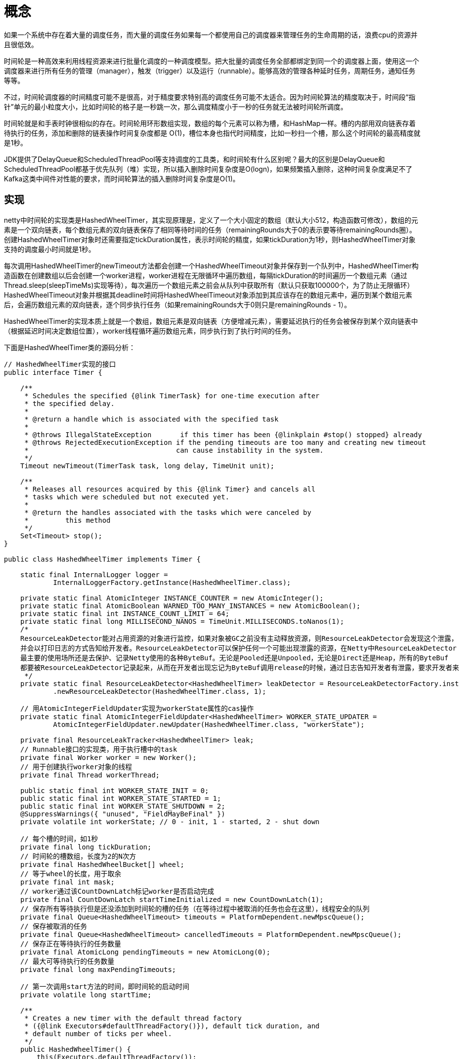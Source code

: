 = 概念

如果一个系统中存在着大量的调度任务，而大量的调度任务如果每一个都使用自己的调度器来管理任务的生命周期的话，浪费cpu的资源并且很低效。

时间轮是一种高效来利用线程资源来进行批量化调度的一种调度模型。把大批量的调度任务全部都绑定到同一个的调度器上面，使用这一个调度器来进行所有任务的管理（manager），触发（trigger）以及运行（runnable）。能够高效的管理各种延时任务，周期任务，通知任务等等。

不过，时间轮调度器的时间精度可能不是很高，对于精度要求特别高的调度任务可能不太适合。因为时间轮算法的精度取决于，时间段“指针”单元的最小粒度大小，比如时间轮的格子是一秒跳一次，那么调度精度小于一秒的任务就无法被时间轮所调度。

时间轮就是和手表时钟很相似的存在。时间轮用环形数组实现，数组的每个元素可以称为槽，和HashMap一样。槽的内部用双向链表存着待执行的任务，添加和删除的链表操作时间复杂度都是 O(1)，槽位本身也指代时间精度，比如一秒扫一个槽，那么这个时间轮的最高精度就是1秒。

JDK提供了DelayQueue和ScheduledThreadPool等支持调度的工具类，和时间轮有什么区别呢？最大的区别是DelayQueue和ScheduledThreadPool都基于优先队列（堆）实现，所以插入删除时间复杂度是O(logn)，如果频繁插入删除，这种时间复杂度满足不了Kafka这类中间件对性能的要求，而时间轮算法的插入删除时间复杂度是O(1)。

== 实现

netty中时间轮的实现类是HashedWheelTimer，其实现原理是，定义了一个大小固定的数组（默认大小512，构造函数可修改），数组的元素是一个双向链表，每个数组元素的双向链表保存了相同等待时间的任务（remainingRounds大于0的表示要等待remainingRounds圈）。创建HashedWheelTimer对象时还需要指定tickDuration属性，表示时间轮的精度，如果tickDuration为1秒，则HashedWheelTimer对象支持的调度最小时间就是1秒。

每次调用HashedWheelTimer的newTimeout方法都会创建一个HashedWheelTimeout对象并保存到一个队列中，HashedWheelTimer构造函数在创建数组以后会创建一个worker进程，worker进程在无限循环中遍历数组，每隔tickDuration的时间遍历一个数组元素（通过Thread.sleep(sleepTimeMs)实现等待），每次遍历一个数组元素之前会从队列中获取所有（默认只获取100000个，为了防止无限循环）HashedWheelTimeout对象并根据其deadline时间将HashedWheelTimeout对象添加到其应该存在的数组元素中，遍历到某个数组元素后，会遍历数组元素的双向链表，逐个同步执行任务（如果remainingRounds大于0则只是remainingRounds - 1）。

HashedWheelTimer的实现本质上就是一个数组，数组元素是双向链表（方便增减元素），需要延迟执行的任务会被保存到某个双向链表中（根据延迟时间决定数组位置），worker线程循环遍历数组元素，同步执行到了执行时间的任务。

下面是HashedWheelTimer类的源码分析：

[java]
----
// HashedWheelTimer实现的接口
public interface Timer {

    /**
     * Schedules the specified {@link TimerTask} for one-time execution after
     * the specified delay.
     *
     * @return a handle which is associated with the specified task
     *
     * @throws IllegalStateException       if this timer has been {@linkplain #stop() stopped} already
     * @throws RejectedExecutionException if the pending timeouts are too many and creating new timeout
     *                                    can cause instability in the system.
     */
    Timeout newTimeout(TimerTask task, long delay, TimeUnit unit);

    /**
     * Releases all resources acquired by this {@link Timer} and cancels all
     * tasks which were scheduled but not executed yet.
     *
     * @return the handles associated with the tasks which were canceled by
     *         this method
     */
    Set<Timeout> stop();
}

public class HashedWheelTimer implements Timer {

    static final InternalLogger logger =
            InternalLoggerFactory.getInstance(HashedWheelTimer.class);

    private static final AtomicInteger INSTANCE_COUNTER = new AtomicInteger();
    private static final AtomicBoolean WARNED_TOO_MANY_INSTANCES = new AtomicBoolean();
    private static final int INSTANCE_COUNT_LIMIT = 64;
    private static final long MILLISECOND_NANOS = TimeUnit.MILLISECONDS.toNanos(1);
    /*
    ResourceLeakDetector能对占用资源的对象进行监控，如果对象被GC之前没有主动释放资源，则ResourceLeakDetector会发现这个泄露，
    并会以打印日志的方式告知给开发者。ResourceLeakDetector可以保护任何一个可能出现泄露的资源，在Netty中ResourceLeakDetector
    最主要的使用场所还是去保护、记录Netty使用的各种ByteBuf。无论是Pooled还是Unpooled，无论是Direct还是Heap，所有的ByteBuf
    都要被ResourceLeakDetector记录起来，从而在开发者出现忘记为ByteBuf调用release的时候，通过日志告知开发者有泄露，要求开发者来排查问题。
     */
    private static final ResourceLeakDetector<HashedWheelTimer> leakDetector = ResourceLeakDetectorFactory.instance()
            .newResourceLeakDetector(HashedWheelTimer.class, 1);

    // 用AtomicIntegerFieldUpdater实现为workerState属性的cas操作
    private static final AtomicIntegerFieldUpdater<HashedWheelTimer> WORKER_STATE_UPDATER =
            AtomicIntegerFieldUpdater.newUpdater(HashedWheelTimer.class, "workerState");

    private final ResourceLeakTracker<HashedWheelTimer> leak;
    // Runnable接口的实现类，用于执行槽中的task
    private final Worker worker = new Worker();
    // 用于创建执行worker对象的线程
    private final Thread workerThread;

    public static final int WORKER_STATE_INIT = 0;
    public static final int WORKER_STATE_STARTED = 1;
    public static final int WORKER_STATE_SHUTDOWN = 2;
    @SuppressWarnings({ "unused", "FieldMayBeFinal" })
    private volatile int workerState; // 0 - init, 1 - started, 2 - shut down

    // 每个槽的时间，如1秒
    private final long tickDuration;
    // 时间轮的槽数组，长度为2的N次方
    private final HashedWheelBucket[] wheel;
    // 等于wheel的长度，用于取余
    private final int mask;
    // worker通过该CountDownLatch标记worker是否启动完成
    private final CountDownLatch startTimeInitialized = new CountDownLatch(1);
    // 保存所有等待执行但是还没添加到时间轮的槽的任务（在等待过程中被取消的任务也会在这里），线程安全的队列
    private final Queue<HashedWheelTimeout> timeouts = PlatformDependent.newMpscQueue();
    // 保存被取消的任务
    private final Queue<HashedWheelTimeout> cancelledTimeouts = PlatformDependent.newMpscQueue();
    // 保存正在等待执行的任务数量
    private final AtomicLong pendingTimeouts = new AtomicLong(0);
    // 最大可等待执行的任务数量
    private final long maxPendingTimeouts;

    // 第一次调用start方法的时间，即时间轮的启动时间
    private volatile long startTime;

    /**
     * Creates a new timer with the default thread factory
     * ({@link Executors#defaultThreadFactory()}), default tick duration, and
     * default number of ticks per wheel.
     */
    public HashedWheelTimer() {
        this(Executors.defaultThreadFactory());
    }

    /**
     * Creates a new timer with the default thread factory
     * ({@link Executors#defaultThreadFactory()}) and default number of ticks
     * per wheel.
     *
     * @param tickDuration   the duration between tick
     * @param unit           the time unit of the {@code tickDuration}
     * @throws NullPointerException     if {@code unit} is {@code null}
     * @throws IllegalArgumentException if {@code tickDuration} is &lt;= 0
     */
    public HashedWheelTimer(long tickDuration, TimeUnit unit) {
        this(Executors.defaultThreadFactory(), tickDuration, unit);
    }

    /**
     * Creates a new timer with the default thread factory
     * ({@link Executors#defaultThreadFactory()}).
     *
     * @param tickDuration   the duration between tick
     * @param unit           the time unit of the {@code tickDuration}
     * @param ticksPerWheel  the size of the wheel
     * @throws NullPointerException     if {@code unit} is {@code null}
     * @throws IllegalArgumentException if either of {@code tickDuration} and {@code ticksPerWheel} is &lt;= 0
     */
    public HashedWheelTimer(long tickDuration, TimeUnit unit, int ticksPerWheel) {
        this(Executors.defaultThreadFactory(), tickDuration, unit, ticksPerWheel);
    }

    /**
     * Creates a new timer with the default tick duration and default number of
     * ticks per wheel.
     *
     * @param threadFactory  a {@link ThreadFactory} that creates a
     *                       background {@link Thread} which is dedicated to
     *                       {@link TimerTask} execution.
     * @throws NullPointerException if {@code threadFactory} is {@code null}
     */
    public HashedWheelTimer(ThreadFactory threadFactory) {
        this(threadFactory, 100, TimeUnit.MILLISECONDS);
    }

    /**
     * Creates a new timer with the default number of ticks per wheel.
     *
     * @param threadFactory  a {@link ThreadFactory} that creates a
     *                       background {@link Thread} which is dedicated to
     *                       {@link TimerTask} execution.
     * @param tickDuration   the duration between tick
     * @param unit           the time unit of the {@code tickDuration}
     * @throws NullPointerException     if either of {@code threadFactory} and {@code unit} is {@code null}
     * @throws IllegalArgumentException if {@code tickDuration} is &lt;= 0
     */
    public HashedWheelTimer(
            ThreadFactory threadFactory, long tickDuration, TimeUnit unit) {
        this(threadFactory, tickDuration, unit, 512);
    }

    /**
     * Creates a new timer.
     *
     * @param threadFactory  a {@link ThreadFactory} that creates a
     *                       background {@link Thread} which is dedicated to
     *                       {@link TimerTask} execution.
     * @param tickDuration   the duration between tick
     * @param unit           the time unit of the {@code tickDuration}
     * @param ticksPerWheel  the size of the wheel
     * @throws NullPointerException     if either of {@code threadFactory} and {@code unit} is {@code null}
     * @throws IllegalArgumentException if either of {@code tickDuration} and {@code ticksPerWheel} is &lt;= 0
     */
    public HashedWheelTimer(
            ThreadFactory threadFactory,
            long tickDuration, TimeUnit unit, int ticksPerWheel) {
        this(threadFactory, tickDuration, unit, ticksPerWheel, true);
    }

    /**
     * Creates a new timer.
     *
     * @param threadFactory        a {@link ThreadFactory} that creates a
     *                             background {@link Thread} which is dedicated to
     *                             {@link TimerTask} execution.
     * @param tickDuration         the duration between tick
     * @param unit                 the time unit of the {@code tickDuration}
     * @param ticksPerWheel        the size of the wheel
     * @param leakDetection        {@code true} if leak detection should be enabled always,
     *                             if false it will only be enabled if the worker thread is not
     *                             a daemon thread.
     * @throws NullPointerException     if either of {@code threadFactory} and {@code unit} is {@code null}
     * @throws IllegalArgumentException if either of {@code tickDuration} and {@code ticksPerWheel} is &lt;= 0
     */
    public HashedWheelTimer(
        ThreadFactory threadFactory,
        long tickDuration, TimeUnit unit, int ticksPerWheel, boolean leakDetection) {
        this(threadFactory, tickDuration, unit, ticksPerWheel, leakDetection, -1);
    }

    /**
     * Creates a new timer.
     *
     * @param threadFactory        a {@link ThreadFactory} that creates a
     *                             background {@link Thread} which is dedicated to
     *                             {@link TimerTask} execution.
     * @param tickDuration         the duration between tick
     * @param unit                 the time unit of the {@code tickDuration}
     * @param ticksPerWheel        the size of the wheel
     * @param leakDetection        {@code true} if leak detection should be enabled always,
     *                             if false it will only be enabled if the worker thread is not
     *                             a daemon thread.
     * @param  maxPendingTimeouts  The maximum number of pending timeouts after which call to
     *                             {@code newTimeout} will result in
     *                             {@link java.util.concurrent.RejectedExecutionException}
     *                             being thrown. No maximum pending timeouts limit is assumed if
     *                             this value is 0 or negative.
     * @throws NullPointerException     if either of {@code threadFactory} and {@code unit} is {@code null}
     * @throws IllegalArgumentException if either of {@code tickDuration} and {@code ticksPerWheel} is &lt;= 0
     */
    public HashedWheelTimer(
            ThreadFactory threadFactory,
            long tickDuration, TimeUnit unit, int ticksPerWheel, boolean leakDetection,
            long maxPendingTimeouts) {
        requireNonNull(threadFactory, "threadFactory");
        requireNonNull(unit, "unit");
        // 每个刻度的时间
        if (tickDuration <= 0) {
            throw new IllegalArgumentException("tickDuration must be greater than 0: " + tickDuration);
        }
        // 每轮多少个刻度
        if (ticksPerWheel <= 0) {
            throw new IllegalArgumentException("ticksPerWheel must be greater than 0: " + ticksPerWheel);
        }

        // Normalize ticksPerWheel to power of two and initialize the wheel.
        // 创建槽数组
        wheel = createWheel(ticksPerWheel);
        mask = wheel.length - 1;

        // Convert tickDuration to nanos.
        long duration = unit.toNanos(tickDuration);

        // Prevent overflow.
        if (duration >= Long.MAX_VALUE / wheel.length) {
            throw new IllegalArgumentException(String.format(
                    "tickDuration: %d (expected: 0 < tickDuration in nanos < %d",
                    tickDuration, Long.MAX_VALUE / wheel.length));
        }

        // 刻度最小1毫秒
        if (duration < MILLISECOND_NANOS) {
            logger.warn("Configured tickDuration {} smaller then {}, using 1ms.",
                        tickDuration, MILLISECOND_NANOS);
            this.tickDuration = MILLISECOND_NANOS;
        } else {
            this.tickDuration = duration;
        }

        // 创建用于执行worker的线程
        workerThread = threadFactory.newThread(worker);

        // 默认创建的进程都非守护进程，这里在leakDetection为true或workerThread为非守护进程时对当前时间轮对象执行泄漏检查
        leak = leakDetection || !workerThread.isDaemon() ? leakDetector.track(this) : null;

        // 最大可等待执行的任务数量
        this.maxPendingTimeouts = maxPendingTimeouts;

        // 正常情况下一个进程创建一个HashedWheelTimer对象就够了，这里判断当前进程创建的HashedWheelTimer对象个数是否超过了64个，是
        // 则日志警告
        if (INSTANCE_COUNTER.incrementAndGet() > INSTANCE_COUNT_LIMIT &&
            WARNED_TOO_MANY_INSTANCES.compareAndSet(false, true)) {
            reportTooManyInstances();
        }
    }

    @Override
    protected void finalize() throws Throwable {
        try {
            super.finalize();
        } finally {
            // This object is going to be GCed and it is assumed the ship has sailed to do a proper shutdown. If
            // we have not yet shutdown then we want to make sure we decrement the active instance count.
            if (WORKER_STATE_UPDATER.getAndSet(this, WORKER_STATE_SHUTDOWN) != WORKER_STATE_SHUTDOWN) {
                INSTANCE_COUNTER.decrementAndGet();
            }
        }
    }

    private static HashedWheelBucket[] createWheel(int ticksPerWheel) {
        if (ticksPerWheel <= 0) {
            throw new IllegalArgumentException(
                    "ticksPerWheel must be greater than 0: " + ticksPerWheel);
        }
        if (ticksPerWheel > 1073741824) {
            throw new IllegalArgumentException(
                    "ticksPerWheel may not be greater than 2^30: " + ticksPerWheel);
        }

        // 取2的N次方作为数组长度
        ticksPerWheel = normalizeTicksPerWheel(ticksPerWheel);
        HashedWheelBucket[] wheel = new HashedWheelBucket[ticksPerWheel];
        for (int i = 0; i < wheel.length; i ++) {
            // 每个槽都是一个HashedWheelBucket对象，本质上是一个双向链表
            wheel[i] = new HashedWheelBucket();
        }
        return wheel;
    }

    // 返回大于ticksPerWheel的最小2的N次方，时间轮槽数组的长度就是这个值，2的N次方方便hash
    private static int normalizeTicksPerWheel(int ticksPerWheel) {
        int normalizedTicksPerWheel = 1;
        while (normalizedTicksPerWheel < ticksPerWheel) {
            normalizedTicksPerWheel <<= 1;
        }
        return normalizedTicksPerWheel;
    }

    /**
     * Starts the background thread explicitly.  The background thread will
     * start automatically on demand even if you did not call this method.
     *
     * @throws IllegalStateException if this timer has been
     *                               {@linkplain #stop() stopped} already
     */
    public void start() {
        // 时间轮每次新增任务时start方法都会被调用，这里通过WORKER_STATE_UPDATER保证只有第一次调用start方法时才会执行
        // workerThread.start()，同时设置时间轮状态为WORKER_STATE_STARTED
        switch (WORKER_STATE_UPDATER.get(this)) {
            case WORKER_STATE_INIT:
                if (WORKER_STATE_UPDATER.compareAndSet(this, WORKER_STATE_INIT, WORKER_STATE_STARTED)) {
                    workerThread.start();
                }
                break;
            case WORKER_STATE_STARTED:
                break;
            case WORKER_STATE_SHUTDOWN:
                throw new IllegalStateException("cannot be started once stopped");
            default:
                throw new Error("Invalid WorkerState");
        }

        // Wait until the startTime is initialized by the worker.
        while (startTime == 0) {
            try {
                // 上面调用完workerThread.start()后worker对象就开始执行了，worker会初始化startTime，并调用startTimeInitialized.countDown()
                // 由于是多线程，所以这里等待worker真正启动了
                startTimeInitialized.await();
            } catch (InterruptedException ignore) {
                // Ignore - it will be ready very soon.
            }
        }
    }

    @Override
    public Set<Timeout> stop() {
        if (Thread.currentThread() == workerThread) {
            throw new IllegalStateException(
                    HashedWheelTimer.class.getSimpleName() +
                            ".stop() cannot be called from " +
                            TimerTask.class.getSimpleName());
        }

        if (!WORKER_STATE_UPDATER.compareAndSet(this, WORKER_STATE_STARTED, WORKER_STATE_SHUTDOWN)) {
            // workerState can be 0 or 2 at this moment - let it always be 2.
            if (WORKER_STATE_UPDATER.getAndSet(this, WORKER_STATE_SHUTDOWN) != WORKER_STATE_SHUTDOWN) {
                INSTANCE_COUNTER.decrementAndGet();
                if (leak != null) {
                    boolean closed = leak.close(this);
                    assert closed;
                }
            }

            return Collections.emptySet();
        }

        try {
            boolean interrupted = false;
            while (workerThread.isAlive()) {
                workerThread.interrupt();
                try {
                    workerThread.join(100);
                } catch (InterruptedException ignored) {
                    interrupted = true;
                }
            }

            if (interrupted) {
                Thread.currentThread().interrupt();
            }
        } finally {
            INSTANCE_COUNTER.decrementAndGet();
            if (leak != null) {
                boolean closed = leak.close(this);
                assert closed;
            }
        }
        return worker.unprocessedTimeouts();
    }

    @Override
    public Timeout newTimeout(TimerTask task, long delay, TimeUnit unit) {
        requireNonNull(task, "taks");
        requireNonNull(unit, "unit");

        // 增加正在等待执行的任务数量
        long pendingTimeoutsCount = pendingTimeouts.incrementAndGet();

        // 判断当前正在等待执行的任务数量是否超过了限制
        if (maxPendingTimeouts > 0 && pendingTimeoutsCount > maxPendingTimeouts) {
            pendingTimeouts.decrementAndGet();
            throw new RejectedExecutionException("Number of pending timeouts ("
                + pendingTimeoutsCount + ") is greater than or equal to maximum allowed pending "
                + "timeouts (" + maxPendingTimeouts + ")");
        }

        // 每次添加任务的时候都调用一次start，只有在第一次调用start方法的时候会启动workerThread线程，这么就实现了创建时间轮对象后
        // 第一次调用newTimeout方法才启动workerThread线程，即懒启动
        // 另外start方法也在时间轮stop后阻止新的任务被添加进来
        start();

        // Add the timeout to the timeout queue which will be processed on the next tick.
        // During processing all the queued HashedWheelTimeouts will be added to the correct HashedWheelBucket.
        // 计算task的下次执行时间的时间戳
        long deadline = System.nanoTime() + unit.toNanos(delay) - startTime;

        // Guard against overflow.
        // 防止溢出，deadline的计算结果可能大于long的最大值
        if (delay > 0 && deadline < 0) {
            deadline = Long.MAX_VALUE;
        }
        // 封装一个timeout对象，表示一个时间轮内任务的句柄
        HashedWheelTimeout timeout = new HashedWheelTimeout(this, task, deadline);
        // 添加timeout到待执行的任务列表中，注意这里只是添加到待执行的任务列表，还没有给timeout分配其所在的槽，分配动作是在worker的
        // transferTimeoutsToBuckets方法中完成的
        timeouts.add(timeout);
        return timeout;
    }

    /**
     * Returns the number of pending timeouts of this {@link Timer}.
     */
    public long pendingTimeouts() {
        return pendingTimeouts.get();
    }

    private static void reportTooManyInstances() {
        if (logger.isErrorEnabled()) {
            String resourceType = simpleClassName(HashedWheelTimer.class);
            logger.error("You are creating too many " + resourceType + " instances. " +
                    resourceType + " is a shared resource that must be reused across the JVM," +
                    "so that only a few instances are created.");
        }
    }

    private final class Worker implements Runnable {
        private final Set<Timeout> unprocessedTimeouts = new HashSet<>();

        // 时间轮本质上是一个数组，可以把数组想像成一个环，形成了一个时钟，每个数组元素都是时钟的一个刻度，这里tick表示从时间轮启动开始
        // 指针走过的时间轮刻度数量，通过tick & mask就能计算出指针指向的数组下标
        private long tick;

        @Override
        public void run() {
            // Initialize the startTime.
            // 初始化时间轮的启动时间
            startTime = System.nanoTime();
            if (startTime == 0) {
                // We use 0 as an indicator for the uninitialized value here, so make sure it's not 0 when initialized.
                startTime = 1;
            }

            // Notify the other threads waiting for the initialization at start().
            // 通知在start方法中等待的线程worker启动了
            startTimeInitialized.countDown();

            do {
                // 等待到达下一个刻度的起始时间，通过sleep实现等待，返回值大于0时为时间轮启动后经过的时间，小于0表示时间轮应该停止了
                final long deadline = waitForNextTick();
                if (deadline > 0) {
                    // 计算时间轮中槽数组的下标
                    int idx = (int) (tick & mask);
                    // 将所有被取消的任务从其所在的双向链表中移除
                    processCancelledTasks();
                    HashedWheelBucket bucket =
                            wheel[idx];
                    // 遍历所有待执行的timeout对象（实际上只遍历100000个，防止死循环），根据timeout对象的执行时间将其添加到
                    // 时间轮的槽中
                    transferTimeoutsToBuckets();
                    // 运行当前时钟指针指向的槽的所有timeout任务（只运行remainingRounds=0的）
                    bucket.expireTimeouts(deadline);
                    // 指针指向下一个刻度
                    tick++;
                }
            } while (WORKER_STATE_UPDATER.get(HashedWheelTimer.this) == WORKER_STATE_STARTED);

            // 时间轮stop后执行下面的代码
            // Fill the unprocessedTimeouts so we can return them from stop() method.
            for (HashedWheelBucket bucket: wheel) {
                // 清空槽并将槽内所有未执行和未取消的timeout添加到unprocessedTimeouts
                bucket.clearTimeouts(unprocessedTimeouts);
            }
            for (;;) {
                // timeouts保存所有还没执行且没添加到时间轮槽的任务，这里把这些任务也添加到unprocessedTimeouts
                HashedWheelTimeout timeout = timeouts.poll();
                if (timeout == null) {
                    break;
                }
                if (!timeout.isCancelled()) {
                    unprocessedTimeouts.add(timeout);
                }
            }
            // 将所有被取消的任务从其所在双向链表移除
            processCancelledTasks();
        }

        private void transferTimeoutsToBuckets() {
            // transfer only max. 100000 timeouts per tick to prevent a thread to stale the workerThread when it just
            // adds new timeouts in a loop.
            // for循环100000次将待执行的任务逐个添加到其应该存在的槽中，只循环100000次是为了避免其他多线程在不断的添加timeout到
            // 时间轮导致当前worker陷入死循环
            for (int i = 0; i < 100000; i++) {
                // 取出一个待执行的任务
                HashedWheelTimeout timeout = timeouts.poll();
                if (timeout == null) {
                    // all processed
                    break;
                }
                if (timeout.state() == HashedWheelTimeout.ST_CANCELLED) {
                    // Was cancelled in the meantime.
                    continue;
                }

                // 计算timeout应该经过的刻度数量
                long calculated = timeout.deadline / tickDuration;
                // 计算当前timeout应该在时间轮的哪一个环，从tick刻度为起点，所以这里减去了tick
                timeout.remainingRounds = (calculated - tick) / wheel.length;

                // 当前for循环只处理100000个timeout，所以可能出现的情况是处理到当前timeout时timeout的执行时间已经过了，这个情况下
                // calculated就小于tick了，如果这里不执行Math.max(calculated, tick)，当calculated小于tick时，任务就被放
                // 在前面的槽了，指针已经经过了前面的槽，任务想要执行就要等指针运行一大圈，这肯定是不行的
                final long ticks = Math.max(calculated, tick); // Ensure we don't schedule for past.
                // 获取槽的数组下标
                int stopIndex = (int) (ticks & mask);

                HashedWheelBucket bucket = wheel[stopIndex];
                // 将任务添加到其所在槽的双向链表
                bucket.addTimeout(timeout);
            }
        }

        private void processCancelledTasks() {
            for (;;) {
                // cancelledTimeouts保存了所有被调用cancel方法的timeout对象，即被取消的任务
                HashedWheelTimeout timeout = cancelledTimeouts.poll();
                if (timeout == null) {
                    // all processed
                    break;
                }
                try {
                    // 将timeout从其所在双向链表中移除
                    timeout.remove();
                } catch (Throwable t) {
                    if (logger.isWarnEnabled()) {
                        logger.warn("An exception was thrown while process a cancellation task", t);
                    }
                }
            }
        }

        /**
         * calculate goal nanoTime from startTime and current tick number,
         * then wait until that goal has been reached.
         * @return Long.MIN_VALUE if received a shutdown request,
         * current time otherwise (with Long.MIN_VALUE changed by +1)
         */
        private long waitForNextTick() {
            // tick表示时间轮启动后时钟指针走过的刻度数量，这里相当于计算下一个刻度的起始时间，所有任务执行时间小于这个时间的任务都应该被执行了
            long deadline = tickDuration * (tick + 1);

            for (;;) {
                // 计算时间轮启动后过了多久
                final long currentTime = System.nanoTime() - startTime;
                // 下一个刻度的起始时间减去时间轮的启动时间，就是任务执行前需要等待的时间
                long sleepTimeMs = (deadline - currentTime + 999999) / 1000000;

                // sleepTimeMs <= 0 表示等待了足够了时间，需要执行任务了
                if (sleepTimeMs <= 0) {
                    // 这个正常情况下应该不会满足吧
                    if (currentTime == Long.MIN_VALUE) {
                        return -Long.MAX_VALUE;
                    } else {
                        // 返回时间轮启动后过了多久
                        return currentTime;
                    }
                }

                // Check if we run on windows, as if thats the case we will need
                // to round the sleepTime as workaround for a bug that only affect
                // the JVM if it runs on windows.
                //
                // See https://github.com/netty/netty/issues/356
                if (PlatformDependent.isWindows()) {
                    sleepTimeMs = sleepTimeMs / 10 * 10;
                    if (sleepTimeMs == 0) {
                        sleepTimeMs = 1;
                    }
                }

                try {
                    // 通过sleep等待到任务需要执行的时间
                    Thread.sleep(sleepTimeMs);
                } catch (InterruptedException ignored) {
                    if (WORKER_STATE_UPDATER.get(HashedWheelTimer.this) == WORKER_STATE_SHUTDOWN) {
                        // 返回Long.MIN_VALUE表示收到了shutdown请求
                        return Long.MIN_VALUE;
                    }
                }
            }
        }

        public Set<Timeout> unprocessedTimeouts() {
            return Collections.unmodifiableSet(unprocessedTimeouts);
        }
    }

    private static final class HashedWheelTimeout implements Timeout {

        private static final int ST_INIT = 0;
        // 任务被取消的状态
        private static final int ST_CANCELLED = 1;
        // 到达任务执行时间的状态，或者说是任务被执行过的状态，这个状态在任务被执行后更新
        private static final int ST_EXPIRED = 2;
        private static final AtomicIntegerFieldUpdater<HashedWheelTimeout> STATE_UPDATER =
                AtomicIntegerFieldUpdater.newUpdater(HashedWheelTimeout.class, "state");

        private final HashedWheelTimer timer;
        private final TimerTask task;
        private final long deadline;

        @SuppressWarnings({"unused", "FieldMayBeFinal", "RedundantFieldInitialization" })
        private volatile int state = ST_INIT;

        // remainingRounds will be calculated and set by Worker.transferTimeoutsToBuckets() before the
        // HashedWheelTimeout will be added to the correct HashedWheelBucket.
        long remainingRounds;

        // This will be used to chain timeouts in HashedWheelTimerBucket via a double-linked-list.
        // As only the workerThread will act on it there is no need for synchronization / volatile.
        // 当前timeout所在时间轮槽双向链表的后一个节点
        HashedWheelTimeout next;
        // 当前timeout所在时间轮槽双向链表的前一个节点
        HashedWheelTimeout prev;

        // The bucket to which the timeout was added
        // 当前timeout对象所在的时间轮槽，即所在的双向链表
        HashedWheelBucket bucket;

        HashedWheelTimeout(HashedWheelTimer timer, TimerTask task, long deadline) {
            this.timer = timer;
            this.task = task;
            this.deadline = deadline;
        }

        @Override
        public Timer timer() {
            return timer;
        }

        @Override
        public TimerTask task() {
            return task;
        }

        @Override
        public boolean cancel() {
            // only update the state it will be removed from HashedWheelBucket on next tick.
            // 通过cas操作更新当前timeout对象的state
            if (!compareAndSetState(ST_INIT, ST_CANCELLED)) {
                return false;
            }
            // If a task should be canceled we put this to another queue which will be processed on each tick.
            // So this means that we will have a GC latency of max. 1 tick duration which is good enough. This way
            // we can make again use of our MpscLinkedQueue and so minimize the locking / overhead as much as possible.
            // 将自己保存到被取消的任务队列中
            timer.cancelledTimeouts.add(this);
            return true;
        }

        void remove() {
            // 讲自己从所在的时间轮槽双向链表中移除
            HashedWheelBucket bucket = this.bucket;
            if (bucket != null) {
                // 双向链表移除操作时间复杂度是O(1)
                bucket.remove(this);
            } else {
                timer.pendingTimeouts.decrementAndGet();
            }
        }

        public boolean compareAndSetState(int expected, int state) {
            return STATE_UPDATER.compareAndSet(this, expected, state);
        }

        public int state() {
            return state;
        }

        @Override
        public boolean isCancelled() {
            return state() == ST_CANCELLED;
        }

        @Override
        public boolean isExpired() {
            return state() == ST_EXPIRED;
        }

        public void expire() {
            // 通过cas更新状态实现幂等
            if (!compareAndSetState(ST_INIT, ST_EXPIRED)) {
                return;
            }

            try {
                // 执行任务，这里传进去当前的timeout对象，听过这个timeout对象，任务可以获取到一些信息，一般情况下不会用到
                task.run(this);
            } catch (Throwable t) {
                if (logger.isWarnEnabled()) {
                    logger.warn("An exception was thrown by " + TimerTask.class.getSimpleName() + '.', t);
                }
            }
        }

        @Override
        public String toString() {
            final long currentTime = System.nanoTime();
            long remaining = deadline - currentTime + timer.startTime;

            StringBuilder buf = new StringBuilder(192)
               .append(simpleClassName(this))
               .append('(')
               .append("deadline: ");
            if (remaining > 0) {
                buf.append(remaining)
                   .append(" ns later");
            } else if (remaining < 0) {
                buf.append(-remaining)
                   .append(" ns ago");
            } else {
                buf.append("now");
            }

            if (isCancelled()) {
                buf.append(", cancelled");
            }

            return buf.append(", task: ")
                      .append(task())
                      .append(')')
                      .toString();
        }
    }

    /**
     * Bucket that stores HashedWheelTimeouts. These are stored in a linked-list like datastructure to allow easy
     * removal of HashedWheelTimeouts in the middle. Also the HashedWheelTimeout act as nodes themself and so no
     * extra object creation is needed.
     */
    // 时间轮槽数组中的元素，一个双向链表，保存了某个槽上所有的任务
    private static final class HashedWheelBucket {
        // Used for the linked-list datastructure
        private HashedWheelTimeout head;
        private HashedWheelTimeout tail;

        /**
         * Add {@link HashedWheelTimeout} to this bucket.
         */
        // 很普通的双向链表添加节点操作
        public void addTimeout(HashedWheelTimeout timeout) {
            assert timeout.bucket == null;
            timeout.bucket = this;
            if (head == null) {
                head = tail = timeout;
            } else {
                tail.next = timeout;
                timeout.prev = tail;
                tail = timeout;
            }
        }

        /**
         * Expire all {@link HashedWheelTimeout}s for the given {@code deadline}.
         */
        // 一个HashedWheelBucket对象就是时间轮的一个槽，保存了这个槽里所有任务，这些任务需要被执行的时间是一样的，这里循环调用所有
        // 的timeout对象的expire方法，即运行任务
        public void expireTimeouts(long deadline) {
            HashedWheelTimeout timeout = head;

            // process all timeouts
            // 遍历整个链表
            while (timeout != null) {
                HashedWheelTimeout next = timeout.next;
                // 如果timeout的remainingRounds <= 0表示该timeout在时间轮的最内层环，需要立即执行
                if (timeout.remainingRounds <= 0) {
                    next = remove(timeout);
                    // 正常情况下这个if条件都会满足
                    if (timeout.deadline <= deadline) {
                        // 执行timeout任务
                        timeout.expire();
                    } else {
                        // The timeout was placed into a wrong slot. This should never happen.
                        throw new IllegalStateException(String.format(
                                "timeout.deadline (%d) > deadline (%d)", timeout.deadline, deadline));
                    }
                } else if (timeout.isCancelled()) { // 任务被取消则直接移除即可
                    next = remove(timeout);
                } else {
                    // 还没到任务执行的时间，即任务在更外层的时间轮，这里将轮数-1
                    timeout.remainingRounds --;
                }
                timeout = next;
            }
        }

        // 从当前双向链表中移除指定timeout，很普通的双向链表删除节点操作
        public HashedWheelTimeout remove(HashedWheelTimeout timeout) {
            HashedWheelTimeout next = timeout.next;
            // remove timeout that was either processed or cancelled by updating the linked-list
            if (timeout.prev != null) {
                timeout.prev.next = next;
            }
            if (timeout.next != null) {
                timeout.next.prev = timeout.prev;
            }

            if (timeout == head) {
                // if timeout is also the tail we need to adjust the entry too
                if (timeout == tail) {
                    tail = null;
                    head = null;
                } else {
                    head = next;
                }
            } else if (timeout == tail) {
                // if the timeout is the tail modify the tail to be the prev node.
                tail = timeout.prev;
            }
            // null out prev, next and bucket to allow for GC.
            timeout.prev = null;
            timeout.next = null;
            timeout.bucket = null;
            // 等待执行的任务数量 - 1
            timeout.timer.pendingTimeouts.decrementAndGet();
            return next;
        }

        /**
         * Clear this bucket and return all not expired / cancelled {@link Timeout}s.
         */
        // 清空槽并返回所有未执行和未取消的timeout
        public void clearTimeouts(Set<Timeout> set) {
            for (;;) {
                HashedWheelTimeout timeout = pollTimeout();
                if (timeout == null) {
                    return;
                }
                // 如果timeout已经被执行或者已经取消则忽略
                if (timeout.isExpired() || timeout.isCancelled()) {
                    continue;
                }
                set.add(timeout);
            }
        }

        // 获取并移除双向链表的头节点
        private HashedWheelTimeout pollTimeout() {
            HashedWheelTimeout head = this.head;
            if (head == null) {
                return null;
            }
            HashedWheelTimeout next = head.next;
            if (next == null) {
                tail = this.head =  null;
            } else {
                this.head = next;
                next.prev = null;
            }

            // null out prev and next to allow for GC.
            head.next = null;
            head.prev = null;
            head.bucket = null;
            return head;
        }
    }
}
----